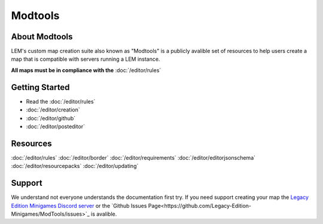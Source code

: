 Modtools
===========================
.. meta::
   :description lang=en: Learn to create a custom map for a LEM server


About Modtools
-----------
LEM's custom map creation suite also known as "Modtools" is a publicly avalible set of resources
to help users create a map that is compatible with servers running a LEM instance.

**All maps must be in compliance with the** :doc:`/editor/rules`

Getting Started
-----------
* Read the :doc:`/editor/rules`
* :doc:`/editor/creation`
* :doc:`/editor/github`
* :doc:`/editor/posteditor`

Resources
-----------
:doc:`/editor/rules`
:doc:`/editor/border`
:doc:`/editor/requirements`
:doc:`/editor/editorjsonschema`
:doc:`/editor/resourcepacks`
:doc:`/editor/updating`

Support
-----------
We understand not everyone understands the documentation first try.
If you need support creating your map the `Legacy Edition Minigames Discord server <dummylink>`_ or the `Github Issues Page<https://github.com/Legacy-Edition-Minigames/ModTools/issues>`_ is avalible.